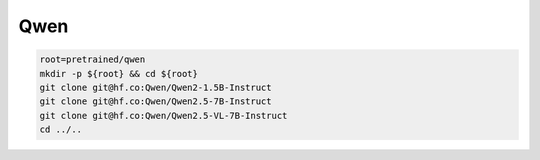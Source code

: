 Qwen
====

.. code-block:: bash

    root=pretrained/qwen
    mkdir -p ${root} && cd ${root}
    git clone git@hf.co:Qwen/Qwen2-1.5B-Instruct
    git clone git@hf.co:Qwen/Qwen2.5-7B-Instruct
    git clone git@hf.co:Qwen/Qwen2.5-VL-7B-Instruct
    cd ../..
